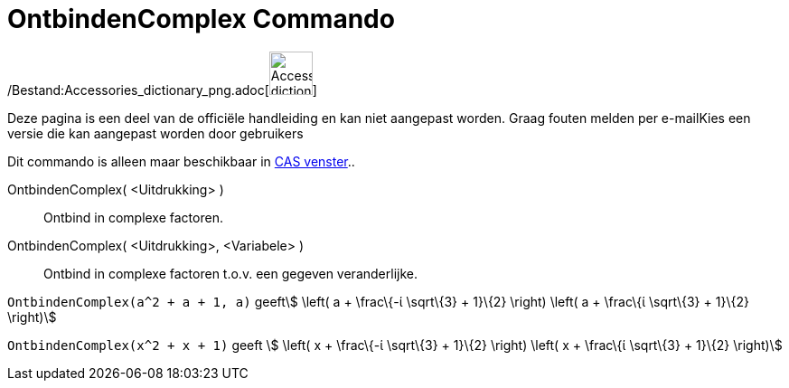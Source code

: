 = OntbindenComplex Commando
:page-en: commands/CFactor_Command
ifdef::env-github[:imagesdir: /nl/modules/ROOT/assets/images]

/Bestand:Accessories_dictionary_png.adoc[image:48px-Accessories_dictionary.png[Accessories
dictionary.png,width=48,height=48]]

Deze pagina is een deel van de officiële handleiding en kan niet aangepast worden. Graag fouten melden per
e-mail[.mw-selflink .selflink]##Kies een versie die kan aangepast worden door gebruikers##

Dit commando is alleen maar beschikbaar in xref:/CAS_venster.adoc[CAS venster]..

OntbindenComplex( <Uitdrukking> )::
  Ontbind in complexe factoren.
OntbindenComplex( <Uitdrukking>, <Variabele> )::
  Ontbind in complexe factoren t.o.v. een gegeven veranderlijke.

[EXAMPLE]
====

`++OntbindenComplex(a^2 + a + 1, a)++` geeftstem:[ \left( a + \frac\{-ί \sqrt\{3} + 1}\{2} \right) \left( a + \frac\{ί
\sqrt\{3} + 1}\{2} \right)]

====

[EXAMPLE]
====

`++OntbindenComplex(x^2 + x + 1)++` geeft stem:[ \left( x + \frac\{-ί \sqrt\{3} + 1}\{2} \right) \left( x + \frac\{ί
\sqrt\{3} + 1}\{2} \right)]

====
